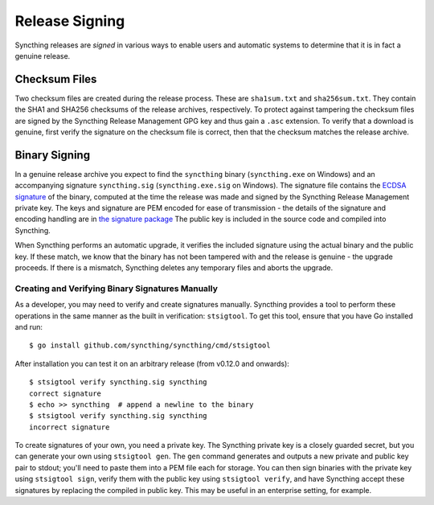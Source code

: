 .. _release-signing:

Release Signing
===============

Syncthing releases are *signed* in various ways to enable users and automatic
systems to determine that it is in fact a genuine release.

Checksum Files
--------------

Two checksum files are created during the release process. These are
``sha1sum.txt`` and ``sha256sum.txt``. They contain the SHA1 and SHA256 checksums
of the release archives, respectively. To protect against tampering the
checksum files are signed by the Syncthing Release Management GPG key and thus
gain a ``.asc`` extension. To verify that a download is genuine, first verify
the signature on the checksum file is correct, then that the checksum matches
the release archive.

Binary Signing
--------------

.. versionadded:: 0.12.0

In a genuine release archive you expect to find the ``syncthing`` binary
(``syncthing.exe`` on Windows) and an accompanying signature ``syncthing.sig``
(``syncthing.exe.sig`` on Windows). The signature file contains the `ECDSA
signature
<https://en.wikipedia.org/wiki/Elliptic_Curve_Digital_Signature_Algorithm>`__
of the binary, computed at the time the release was made and signed by the
Syncthing Release Management private key. The keys and signature are PEM
encoded for ease of transmission - the details of the signature and encoding
handling are in `the signature package
<https://godoc.org/github.com/syncthing/syncthing/lib/signature>`__ The public
key is included in the source code and compiled into Syncthing.

When Syncthing performs an automatic upgrade, it verifies the included
signature using the actual binary and the public key. If these match, we know
that the binary has not been tampered with and the release is genuine - the
upgrade proceeds. If there is a mismatch, Syncthing deletes any temporary
files and aborts the upgrade.

Creating and Verifying Binary Signatures Manually
~~~~~~~~~~~~~~~~~~~~~~~~~~~~~~~~~~~~~~~~~~~~~~~~~

As a developer, you may need to verify and create signatures manually.
Syncthing provides a tool to perform these operations in the same manner as
the built in verification: ``stsigtool``. To get this tool, ensure that you
have Go installed and run::

	$ go install github.com/syncthing/syncthing/cmd/stsigtool

After installation you can test it on an arbitrary release (from v0.12.0 and
onwards)::

	$ stsigtool verify syncthing.sig syncthing
	correct signature
	$ echo >> syncthing  # append a newline to the binary
	$ stsigtool verify syncthing.sig syncthing
	incorrect signature

To create signatures of your own, you need a private key. The Syncthing
private key is a closely guarded secret, but you can generate your own using
``stsigtool gen``. The ``gen`` command generates and outputs a new private and
public key pair to stdout; you'll need to paste them into a PEM file each for
storage. You can then sign binaries with the private key using ``stsigtool
sign``, verify them with the public key using ``stsigtool verify``, and have
Syncthing accept these signatures by replacing the compiled in public key.
This may be useful in an enterprise setting, for example.

